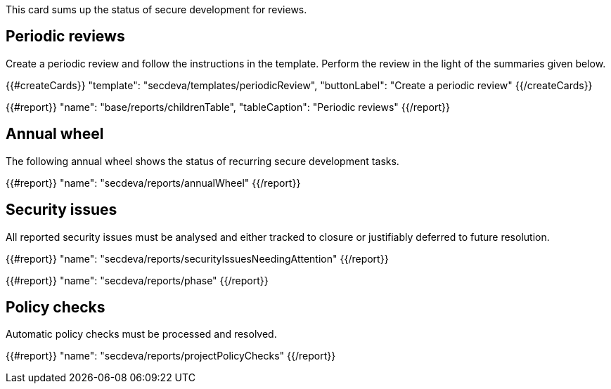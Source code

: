 This card sums up the status of secure development for reviews.

== Periodic reviews

Create a periodic review and follow the instructions in the template. Perform the review in the light of the summaries given below.

{{#createCards}}
  "template": "secdeva/templates/periodicReview",
  "buttonLabel": "Create a periodic review"
{{/createCards}}

{{#report}}
  "name": "base/reports/childrenTable",
  "tableCaption": "Periodic reviews"
{{/report}}

== Annual wheel

The following annual wheel shows the status of recurring secure development tasks.

{{#report}}
  "name": "secdeva/reports/annualWheel"
{{/report}}

== Security issues

All reported security issues must be analysed and either tracked to closure or justifiably deferred to future resolution.

{{#report}}
  "name": "secdeva/reports/securityIssuesNeedingAttention"
{{/report}}

{{#report}}
  "name": "secdeva/reports/phase"
{{/report}}

== Policy checks

Automatic policy checks must be processed and resolved.

{{#report}}
  "name": "secdeva/reports/projectPolicyChecks"
{{/report}}
